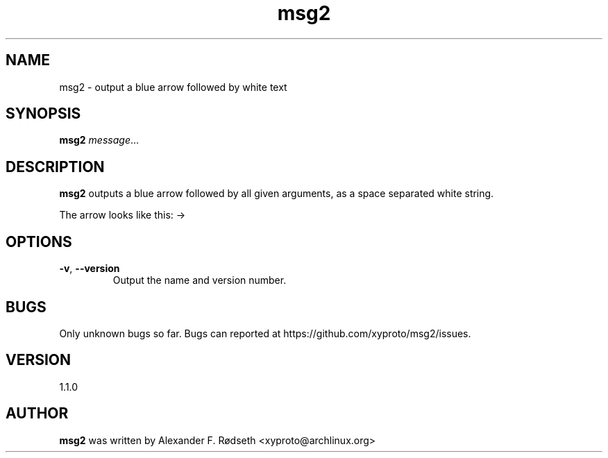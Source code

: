 .TH "msg2" 1 "17 Oct 2018" "" ""
.SH NAME
msg2 \- output a blue arrow followed by white text
.SH SYNOPSIS
.B msg2
.IR message ...
.SH DESCRIPTION
.B msg2
outputs a blue arrow followed by all given arguments,
as a space separated white string.
.sp
The arrow looks like this: ->
.SH OPTIONS
.TP
.BR \-v ", " \-\-version
Output the name and version number.
.SH BUGS
Only unknown bugs so far. Bugs can reported at https://github.com/xyproto/msg2/issues.
.SH VERSION
1.1.0
.SH AUTHOR
.B msg2
was written by Alexander F. Rødseth <xyproto@archlinux.org>
